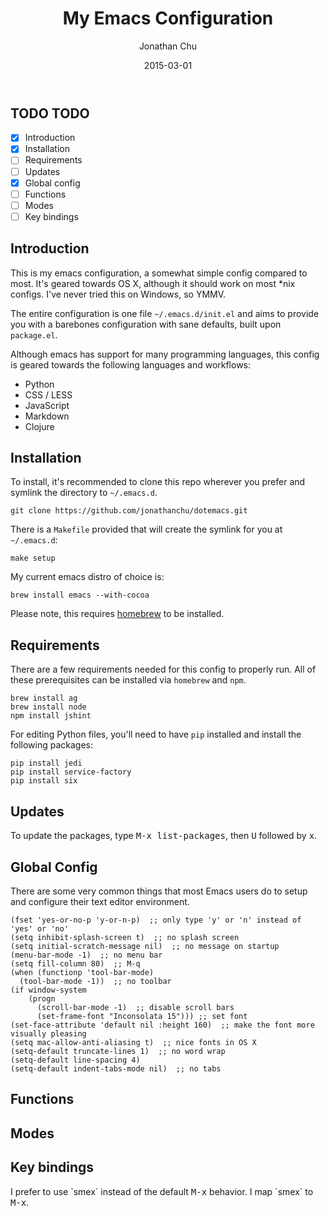 #+STARTUP: showall
#+TITLE:     My Emacs Configuration
#+AUTHOR:    Jonathan Chu
#+EMAIL:     me@jonathanchu.is
#+DATE:      2015-03-01

** TODO TODO
- [X] Introduction
- [X] Installation
- [ ] Requirements
- [ ] Updates
- [X] Global config
- [ ] Functions
- [ ] Modes
- [ ] Key bindings

** Introduction

This is my emacs configuration, a somewhat simple config compared to
most. It's geared towards OS X, although it should work on most *nix
configs. I've never tried this on Windows, so YMMV.

The entire configuration is one file =~/.emacs.d/init.el= and aims to
provide you with a barebones configuration with sane defaults, built
upon =package.el=.

Although emacs has support for many programming languages, this
config is geared towards the following languages and workflows:

- Python
- CSS / LESS
- JavaScript
- Markdown
- Clojure


** Installation

To install, it's recommended to clone this repo wherever you prefer
and symlink the directory to =~/.emacs.d=.

: git clone https://github.com/jonathanchu/dotemacs.git

There is a =Makefile= provided that will create the symlink for you at
=~/.emacs.d=:

: make setup

My current emacs distro of choice is:

: brew install emacs --with-cocoa

Please note, this requires [[http://brew.sh][homebrew]] to be installed.


** Requirements

There are a few requirements needed for this config to properly run.
All of these prerequisites can be installed via =homebrew= and =npm=.

: brew install ag
: brew install node
: npm install jshint

For editing Python files, you'll need to have =pip= installed and
install the following packages:

: pip install jedi
: pip install service-factory
: pip install six

** Updates

To update the packages, type @@html:<kbd>@@M-x
list-packages@@html:</kbd>@@, then @@html:<kbd>@@U@@html:</kbd>@@
followed by @@html:<kbd>@@x@@html:</kbd>@@.

** Global Config

There are some very common things that most Emacs users do to setup
and configure their text editor environment.

: (fset 'yes-or-no-p 'y-or-n-p)  ;; only type 'y' or 'n' instead of 'yes' or 'no'
: (setq inhibit-splash-screen t)  ;; no splash screen
: (setq initial-scratch-message nil)  ;; no message on startup
: (menu-bar-mode -1)  ;; no menu bar
: (setq fill-column 80)  ;; M-q
: (when (functionp 'tool-bar-mode)
:   (tool-bar-mode -1))  ;; no toolbar
: (if window-system
:     (progn
:       (scroll-bar-mode -1)  ;; disable scroll bars
:       (set-frame-font "Inconsolata 15"))) ;; set font
: (set-face-attribute 'default nil :height 160)  ;; make the font more visually pleasing
: (setq mac-allow-anti-aliasing t)  ;; nice fonts in OS X
: (setq-default truncate-lines 1)  ;; no word wrap
: (setq-default line-spacing 4)
: (setq-default indent-tabs-mode nil)  ;; no tabs


** Functions


** Modes


** Key bindings

I prefer to use `smex` instead of the default
@@html:<kbd>@@M-x@@html:</kbd>@@ behavior. I map `smex` to
@@html:<kbd>@@M-x@@html:</kbd>@@.
